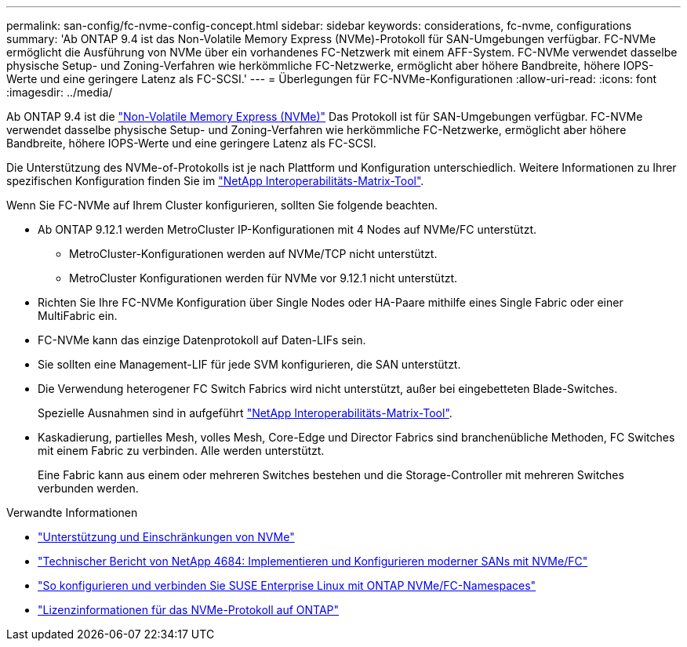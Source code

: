 ---
permalink: san-config/fc-nvme-config-concept.html 
sidebar: sidebar 
keywords: considerations, fc-nvme, configurations 
summary: 'Ab ONTAP 9.4 ist das Non-Volatile Memory Express (NVMe)-Protokoll für SAN-Umgebungen verfügbar. FC-NVMe ermöglicht die Ausführung von NVMe über ein vorhandenes FC-Netzwerk mit einem AFF-System. FC-NVMe verwendet dasselbe physische Setup- und Zoning-Verfahren wie herkömmliche FC-Netzwerke, ermöglicht aber höhere Bandbreite, höhere IOPS-Werte und eine geringere Latenz als FC-SCSI.' 
---
= Überlegungen für FC-NVMe-Konfigurationen
:allow-uri-read: 
:icons: font
:imagesdir: ../media/


[role="lead"]
Ab ONTAP 9.4 ist die link:https://docs.netapp.com/us-en/ontap/san-admin/manage-nvme-concept.html["Non-Volatile Memory Express (NVMe)"] Das Protokoll ist für SAN-Umgebungen verfügbar. FC-NVMe verwendet dasselbe physische Setup- und Zoning-Verfahren wie herkömmliche FC-Netzwerke, ermöglicht aber höhere Bandbreite, höhere IOPS-Werte und eine geringere Latenz als FC-SCSI.

Die Unterstützung des NVMe-of-Protokolls ist je nach Plattform und Konfiguration unterschiedlich. Weitere Informationen zu Ihrer spezifischen Konfiguration finden Sie im link:https://imt.netapp.com/matrix/["NetApp Interoperabilitäts-Matrix-Tool"^].

Wenn Sie FC-NVMe auf Ihrem Cluster konfigurieren, sollten Sie folgende beachten.

* Ab ONTAP 9.12.1 werden MetroCluster IP-Konfigurationen mit 4 Nodes auf NVMe/FC unterstützt.
+
** MetroCluster-Konfigurationen werden auf NVMe/TCP nicht unterstützt.
** MetroCluster Konfigurationen werden für NVMe vor 9.12.1 nicht unterstützt.


* Richten Sie Ihre FC-NVMe Konfiguration über Single Nodes oder HA-Paare mithilfe eines Single Fabric oder einer MultiFabric ein.
* FC-NVMe kann das einzige Datenprotokoll auf Daten-LIFs sein.
* Sie sollten eine Management-LIF für jede SVM konfigurieren, die SAN unterstützt.
* Die Verwendung heterogener FC Switch Fabrics wird nicht unterstützt, außer bei eingebetteten Blade-Switches.
+
Spezielle Ausnahmen sind in aufgeführt link:https://mysupport.netapp.com/matrix["NetApp Interoperabilitäts-Matrix-Tool"^].

* Kaskadierung, partielles Mesh, volles Mesh, Core-Edge und Director Fabrics sind branchenübliche Methoden, FC Switches mit einem Fabric zu verbinden. Alle werden unterstützt.
+
Eine Fabric kann aus einem oder mehreren Switches bestehen und die Storage-Controller mit mehreren Switches verbunden werden.



.Verwandte Informationen
* link:https://docs.netapp.com/us-en/ontap/nvme/support-limitations.html["Unterstützung und Einschränkungen von NVMe"]
* http://www.netapp.com/us/media/tr-4684.pdf["Technischer Bericht von NetApp 4684: Implementieren und Konfigurieren moderner SANs mit NVMe/FC"^]
* https://kb.netapp.com/Advice_and_Troubleshooting/Flash_Storage/AFF_Series/How_to_configure_and_Connect_SUSE_Enterprise_Linux_to_ONTAP_NVMe%2F%2FFC_namespaces["So konfigurieren und verbinden Sie SUSE Enterprise Linux mit ONTAP NVMe/FC-Namespaces"^]
* https://kb.netapp.com/Advice_and_Troubleshooting/Data_Storage_Software/ONTAP_OS/Licensing_information_for_NVMe_protocol_on_ONTAP["Lizenzinformationen für das NVMe-Protokoll auf ONTAP"^]

